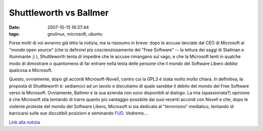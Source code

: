 Shuttleworth vs Ballmer
=======================

:date: 2007-10-15 16:37:44
:tags: gnulinux, microsoft, ubuntu

Forse molti di voi avranno già letto la notizia, ma la riassumo in
breve: dopo le accuse lanciate dal CEO di Microsoft al "mondo open
source" (che io definirei più coscienziosamente del "Free Software" --
la lettura dei saggi di Stallman e illuminante ;) ), Shuttleworth tenta
di impedire che le accuse rimangano sul vago, e che la Microsoft tenti
in qualche modo di dimostrare o quantomeno di far entrare nella testa
delle persone che il mondo del Software Libero *debba* qualcosa a
Microsoft.

Questo, ovviamente, dopo gli accordi Microsoft-Novell, contro cui la
GPL3 è stata molto molto chiara. In definitiva, la proposta di
Shuttleworth è: sediamoci ad un tavolo e discutiamo di quale sarebbe il
debito del mondo del Free Software verso la Microsoft. Ovviamente,
Ballmer e la sua azienda non sono disponibili al dialogo. La mia
(spassionata?) opinione è che Microsoft stia tentando di trarre quanto
più vantaggio possibile dai suoi recenti accordi con Novell e che, dopo
le violente proteste del mondo del Software Libero, Microsoft si sia
dedicata al "terrorismo" mediatico, tentando di barricarsi sulle sue
discutibili posizioni e seminando `FUD`_. Vedremo...

`Link alla notizia`_

.. _FUD: http://en.wikipedia.org/wiki/Fear,_uncertainty_and_doubt
.. _Link alla notizia: http://www.oneopensource.it/14/10/2007/shuttleworth-risponde-a-ballmer
